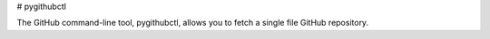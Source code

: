 # pygithubctl

The GitHub command-line tool, pygithubctl, allows you to fetch a single file GitHub repository.